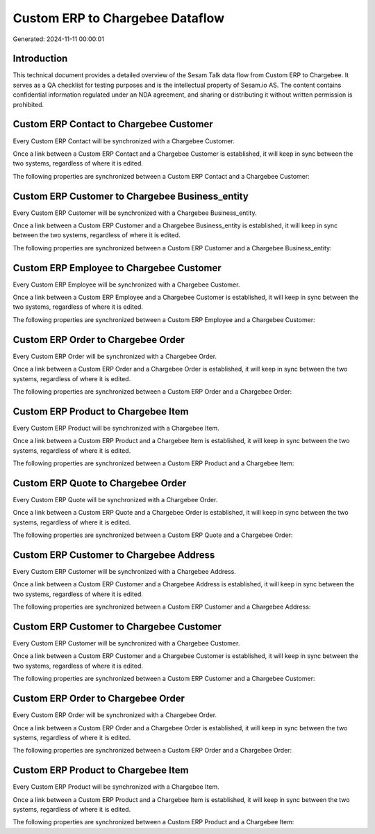 ================================
Custom ERP to Chargebee Dataflow
================================

Generated: 2024-11-11 00:00:01

Introduction
------------

This technical document provides a detailed overview of the Sesam Talk data flow from Custom ERP to Chargebee. It serves as a QA checklist for testing purposes and is the intellectual property of Sesam.io AS. The content contains confidential information regulated under an NDA agreement, and sharing or distributing it without written permission is prohibited.

Custom ERP Contact to Chargebee Customer
----------------------------------------
Every Custom ERP Contact will be synchronized with a Chargebee Customer.

Once a link between a Custom ERP Contact and a Chargebee Customer is established, it will keep in sync between the two systems, regardless of where it is edited.

The following properties are synchronized between a Custom ERP Contact and a Chargebee Customer:

.. list-table::
   :header-rows: 1

   * - Custom ERP Contact Property
     - Chargebee Customer Property
     - Chargebee Data Type


Custom ERP Customer to Chargebee Business_entity
------------------------------------------------
Every Custom ERP Customer will be synchronized with a Chargebee Business_entity.

Once a link between a Custom ERP Customer and a Chargebee Business_entity is established, it will keep in sync between the two systems, regardless of where it is edited.

The following properties are synchronized between a Custom ERP Customer and a Chargebee Business_entity:

.. list-table::
   :header-rows: 1

   * - Custom ERP Customer Property
     - Chargebee Business_entity Property
     - Chargebee Data Type


Custom ERP Employee to Chargebee Customer
-----------------------------------------
Every Custom ERP Employee will be synchronized with a Chargebee Customer.

Once a link between a Custom ERP Employee and a Chargebee Customer is established, it will keep in sync between the two systems, regardless of where it is edited.

The following properties are synchronized between a Custom ERP Employee and a Chargebee Customer:

.. list-table::
   :header-rows: 1

   * - Custom ERP Employee Property
     - Chargebee Customer Property
     - Chargebee Data Type


Custom ERP Order to Chargebee Order
-----------------------------------
Every Custom ERP Order will be synchronized with a Chargebee Order.

Once a link between a Custom ERP Order and a Chargebee Order is established, it will keep in sync between the two systems, regardless of where it is edited.

The following properties are synchronized between a Custom ERP Order and a Chargebee Order:

.. list-table::
   :header-rows: 1

   * - Custom ERP Order Property
     - Chargebee Order Property
     - Chargebee Data Type


Custom ERP Product to Chargebee Item
------------------------------------
Every Custom ERP Product will be synchronized with a Chargebee Item.

Once a link between a Custom ERP Product and a Chargebee Item is established, it will keep in sync between the two systems, regardless of where it is edited.

The following properties are synchronized between a Custom ERP Product and a Chargebee Item:

.. list-table::
   :header-rows: 1

   * - Custom ERP Product Property
     - Chargebee Item Property
     - Chargebee Data Type


Custom ERP Quote to Chargebee Order
-----------------------------------
Every Custom ERP Quote will be synchronized with a Chargebee Order.

Once a link between a Custom ERP Quote and a Chargebee Order is established, it will keep in sync between the two systems, regardless of where it is edited.

The following properties are synchronized between a Custom ERP Quote and a Chargebee Order:

.. list-table::
   :header-rows: 1

   * - Custom ERP Quote Property
     - Chargebee Order Property
     - Chargebee Data Type


Custom ERP Customer to Chargebee Address
----------------------------------------
Every Custom ERP Customer will be synchronized with a Chargebee Address.

Once a link between a Custom ERP Customer and a Chargebee Address is established, it will keep in sync between the two systems, regardless of where it is edited.

The following properties are synchronized between a Custom ERP Customer and a Chargebee Address:

.. list-table::
   :header-rows: 1

   * - Custom ERP Customer Property
     - Chargebee Address Property
     - Chargebee Data Type


Custom ERP Customer to Chargebee Customer
-----------------------------------------
Every Custom ERP Customer will be synchronized with a Chargebee Customer.

Once a link between a Custom ERP Customer and a Chargebee Customer is established, it will keep in sync between the two systems, regardless of where it is edited.

The following properties are synchronized between a Custom ERP Customer and a Chargebee Customer:

.. list-table::
   :header-rows: 1

   * - Custom ERP Customer Property
     - Chargebee Customer Property
     - Chargebee Data Type


Custom ERP Order to Chargebee Order
-----------------------------------
Every Custom ERP Order will be synchronized with a Chargebee Order.

Once a link between a Custom ERP Order and a Chargebee Order is established, it will keep in sync between the two systems, regardless of where it is edited.

The following properties are synchronized between a Custom ERP Order and a Chargebee Order:

.. list-table::
   :header-rows: 1

   * - Custom ERP Order Property
     - Chargebee Order Property
     - Chargebee Data Type


Custom ERP Product to Chargebee Item
------------------------------------
Every Custom ERP Product will be synchronized with a Chargebee Item.

Once a link between a Custom ERP Product and a Chargebee Item is established, it will keep in sync between the two systems, regardless of where it is edited.

The following properties are synchronized between a Custom ERP Product and a Chargebee Item:

.. list-table::
   :header-rows: 1

   * - Custom ERP Product Property
     - Chargebee Item Property
     - Chargebee Data Type

